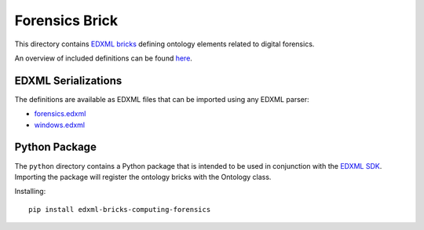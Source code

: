 ###############
Forensics Brick
###############

This directory contains `EDXML bricks <http://www.edxml.org/bricks>`_ defining ontology elements related to digital forensics.

An overview of included definitions can be found `here <index.rst>`_.

********************
EDXML Serializations
********************

The definitions are available as EDXML files that can be imported using any EDXML parser:

- `forensics.edxml <forensics.edxml>`_
- `windows.edxml <windows.edxml>`_

**************
Python Package
**************

The ``python`` directory contains a Python package that is intended to be used in conjunction with the `EDXML SDK <https://github.com/edxml/sdk>`_. Importing the package will register the ontology bricks with the Ontology class.

Installing::

  pip install edxml-bricks-computing-forensics
